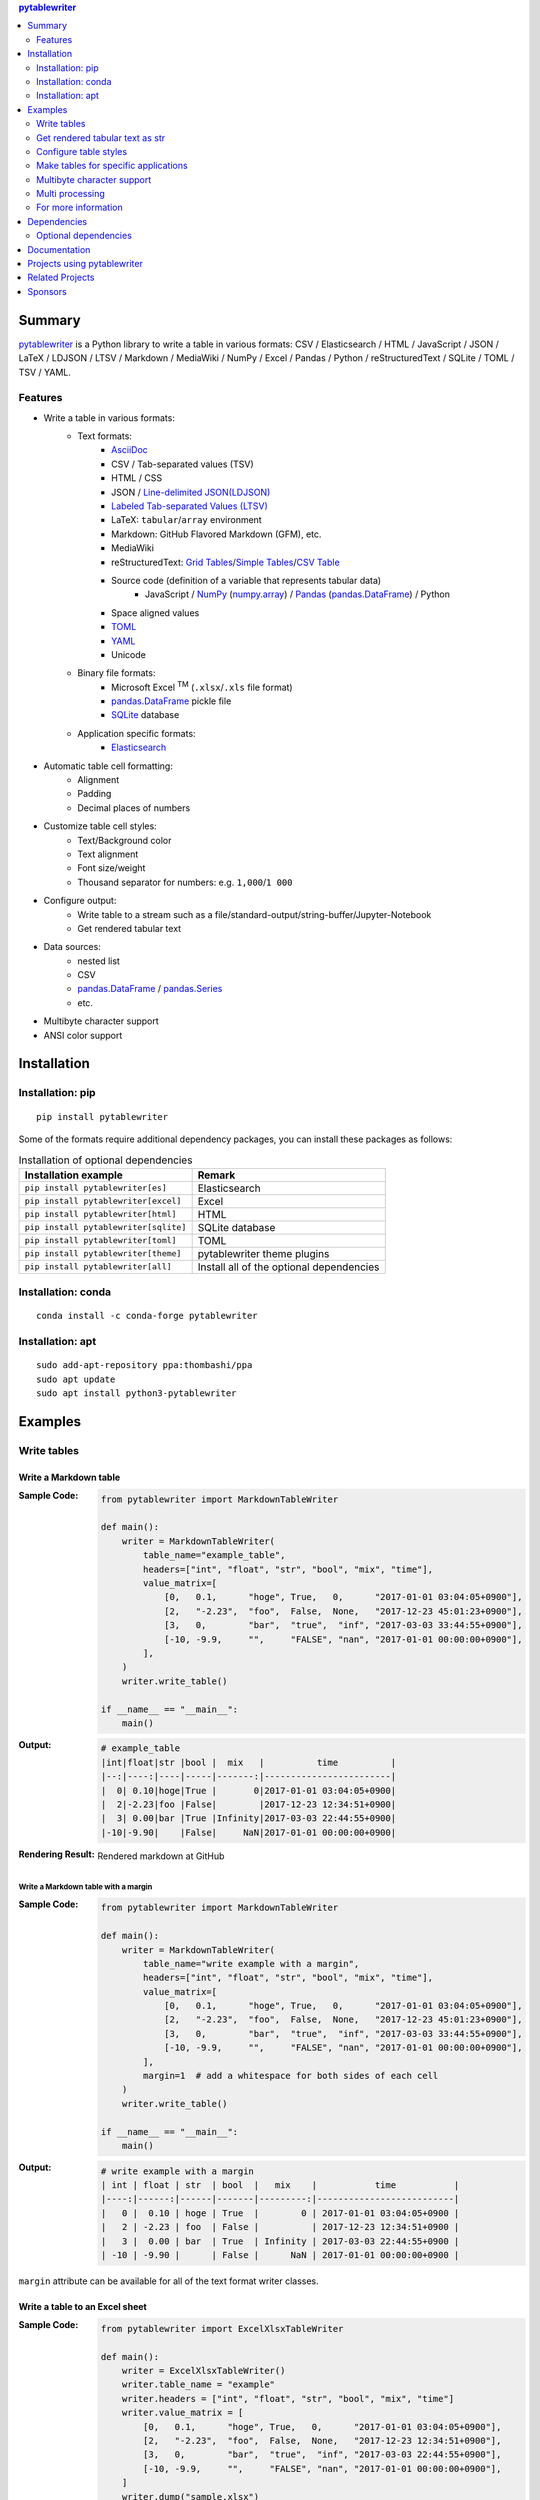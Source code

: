 .. contents:: **pytablewriter**
   :backlinks: top
   :depth: 2

Summary
=========
`pytablewriter <https://github.com/thombashi/pytablewriter>`__ is a Python library to write a table in various formats: CSV / Elasticsearch / HTML / JavaScript / JSON / LaTeX / LDJSON / LTSV / Markdown / MediaWiki / NumPy / Excel / Pandas / Python / reStructuredText / SQLite / TOML / TSV / YAML.

.. image:: https://badge.fury.io/py/pytablewriter.svg
    :target: https://badge.fury.io/py/pytablewriter
    :alt: PyPI package version

.. image:: https://anaconda.org/conda-forge/pytablewriter/badges/version.svg
    :target: https://anaconda.org/conda-forge/pytablewriter
    :alt: conda-forge package version

.. image:: https://img.shields.io/pypi/pyversions/pytablewriter.svg
    :target: https://pypi.org/project/pytablewriter/
    :alt: Supported Python versions

.. image:: https://img.shields.io/pypi/implementation/pytablewriter.svg
    :target: https://pypi.org/project/pytablewriter
    :alt: Supported Python implementations

.. image:: https://github.com/thombashi/pytablewriter/workflows/Tests/badge.svg
    :target: https://github.com/thombashi/pytablewriter/actions?query=workflow%3ATests
    :alt: Linux/macOS/Windows CI status

.. image:: https://coveralls.io/repos/github/thombashi/pytablewriter/badge.svg?branch=master
    :target: https://coveralls.io/github/thombashi/pytablewriter?branch=master
    :alt: Test coverage

Features
--------
- Write a table in various formats:
    - Text formats:
        - `AsciiDoc <https://asciidoc.org/>`__
        - CSV / Tab-separated values (TSV)
        - HTML / CSS
        - JSON / `Line-delimited JSON(LDJSON) <https://en.wikipedia.org/wiki/JSON_streaming#Line-delimited_JSON>`__
        - `Labeled Tab-separated Values (LTSV) <http://ltsv.org/>`__
        - LaTeX: ``tabular``/``array`` environment
        - Markdown: GitHub Flavored Markdown (GFM), etc.
        - MediaWiki
        - reStructuredText: `Grid Tables <http://docutils.sourceforge.net/docs/ref/rst/restructuredtext.html#grid-tables>`__/`Simple Tables <http://docutils.sourceforge.net/docs/ref/rst/restructuredtext.html#simple-tables>`__/`CSV Table <http://docutils.sourceforge.net/docs/ref/rst/directives.html#id4>`__
        - Source code (definition of a variable that represents tabular data)
            - JavaScript / `NumPy <https://www.numpy.org/>`__ (`numpy.array <https://docs.scipy.org/doc/numpy/reference/generated/numpy.array.html>`__) / `Pandas <https://pandas.pydata.org/>`__ (`pandas.DataFrame <https://pandas.pydata.org/pandas-docs/stable/reference/api/pandas.DataFrame.html>`__) / Python
        - Space aligned values
        - `TOML <https://github.com/toml-lang/toml>`__
        - `YAML <https://yaml.org/>`__
        - Unicode
    - Binary file formats:
        - Microsoft Excel :superscript:`TM` (``.xlsx``/``.xls`` file format)
        - `pandas.DataFrame <https://pandas.pydata.org/pandas-docs/stable/reference/api/pandas.DataFrame.html>`__ pickle file
        - `SQLite <https://www.sqlite.org/index.html>`__ database
    - Application specific formats:
        - `Elasticsearch <https://www.elastic.co/products/elasticsearch>`__
- Automatic table cell formatting:
    - Alignment
    - Padding
    - Decimal places of numbers
- Customize table cell styles:
    - Text/Background color
    - Text alignment
    - Font size/weight
    - Thousand separator for numbers: e.g. ``1,000``/``1 000``
- Configure output:
    - Write table to a stream such as a file/standard-output/string-buffer/Jupyter-Notebook
    - Get rendered tabular text
- Data sources:
    - nested list
    - CSV
    - `pandas.DataFrame <https://pandas.pydata.org/pandas-docs/stable/reference/api/pandas.DataFrame.html>`__ / `pandas.Series <https://pandas.pydata.org/pandas-docs/stable/reference/api/pandas.Series.html>`__
    - etc.
- Multibyte character support
- ANSI color support

Installation
============

Installation: pip
------------------------------
::

    pip install pytablewriter

Some of the formats require additional dependency packages, you can install these packages as follows:

.. csv-table:: Installation of optional dependencies
    :header: Installation example, Remark

    ``pip install pytablewriter[es]``, Elasticsearch
    ``pip install pytablewriter[excel]``, Excel
    ``pip install pytablewriter[html]``, HTML
    ``pip install pytablewriter[sqlite]``, SQLite database
    ``pip install pytablewriter[toml]``, TOML
    ``pip install pytablewriter[theme]``, pytablewriter theme plugins
    ``pip install pytablewriter[all]``, Install all of the optional dependencies

Installation: conda
------------------------------
::

    conda install -c conda-forge pytablewriter

Installation: apt
------------------------------
::

    sudo add-apt-repository ppa:thombashi/ppa
    sudo apt update
    sudo apt install python3-pytablewriter

Examples
==========
Write tables
--------------
Write a Markdown table
~~~~~~~~~~~~~~~~~~~~~~~~
:Sample Code:
    .. code-block:: python

        from pytablewriter import MarkdownTableWriter

        def main():
            writer = MarkdownTableWriter(
                table_name="example_table",
                headers=["int", "float", "str", "bool", "mix", "time"],
                value_matrix=[
                    [0,   0.1,      "hoge", True,   0,      "2017-01-01 03:04:05+0900"],
                    [2,   "-2.23",  "foo",  False,  None,   "2017-12-23 45:01:23+0900"],
                    [3,   0,        "bar",  "true",  "inf", "2017-03-03 33:44:55+0900"],
                    [-10, -9.9,     "",     "FALSE", "nan", "2017-01-01 00:00:00+0900"],
                ],
            )
            writer.write_table()

        if __name__ == "__main__":
            main()

:Output:
    .. code-block::

        # example_table
        |int|float|str |bool |  mix   |          time          |
        |--:|----:|----|-----|-------:|------------------------|
        |  0| 0.10|hoge|True |       0|2017-01-01 03:04:05+0900|
        |  2|-2.23|foo |False|        |2017-12-23 12:34:51+0900|
        |  3| 0.00|bar |True |Infinity|2017-03-03 22:44:55+0900|
        |-10|-9.90|    |False|     NaN|2017-01-01 00:00:00+0900|

:Rendering Result:
    .. figure:: https://cdn.jsdelivr.net/gh/thombashi/pytablewriter@master/docs/pages/examples/table_format/text/ss/markdown.png
       :scale: 80%
       :alt: https://github.com/thombashi/pytablewriter/blob/master/docs/pages/examples/table_format/text/ss/markdown.png

       Rendered markdown at GitHub

Write a Markdown table with a margin
^^^^^^^^^^^^^^^^^^^^^^^^^^^^^^^^^^^^^^
:Sample Code:
    .. code-block:: python

        from pytablewriter import MarkdownTableWriter

        def main():
            writer = MarkdownTableWriter(
                table_name="write example with a margin",
                headers=["int", "float", "str", "bool", "mix", "time"],
                value_matrix=[
                    [0,   0.1,      "hoge", True,   0,      "2017-01-01 03:04:05+0900"],
                    [2,   "-2.23",  "foo",  False,  None,   "2017-12-23 45:01:23+0900"],
                    [3,   0,        "bar",  "true",  "inf", "2017-03-03 33:44:55+0900"],
                    [-10, -9.9,     "",     "FALSE", "nan", "2017-01-01 00:00:00+0900"],
                ],
                margin=1  # add a whitespace for both sides of each cell
            )
            writer.write_table()

        if __name__ == "__main__":
            main()

:Output:
    .. code-block::

        # write example with a margin
        | int | float | str  | bool  |   mix    |           time           |
        |----:|------:|------|-------|---------:|--------------------------|
        |   0 |  0.10 | hoge | True  |        0 | 2017-01-01 03:04:05+0900 |
        |   2 | -2.23 | foo  | False |          | 2017-12-23 12:34:51+0900 |
        |   3 |  0.00 | bar  | True  | Infinity | 2017-03-03 22:44:55+0900 |
        | -10 | -9.90 |      | False |      NaN | 2017-01-01 00:00:00+0900 |

``margin`` attribute can be available for all of the text format writer classes.

Write a table to an Excel sheet
~~~~~~~~~~~~~~~~~~~~~~~~~~~~~~~~~
:Sample Code:
    .. code-block:: python

        from pytablewriter import ExcelXlsxTableWriter

        def main():
            writer = ExcelXlsxTableWriter()
            writer.table_name = "example"
            writer.headers = ["int", "float", "str", "bool", "mix", "time"]
            writer.value_matrix = [
                [0,   0.1,      "hoge", True,   0,      "2017-01-01 03:04:05+0900"],
                [2,   "-2.23",  "foo",  False,  None,   "2017-12-23 12:34:51+0900"],
                [3,   0,        "bar",  "true",  "inf", "2017-03-03 22:44:55+0900"],
                [-10, -9.9,     "",     "FALSE", "nan", "2017-01-01 00:00:00+0900"],
            ]
            writer.dump("sample.xlsx")

        if __name__ == "__main__":
            main()

:Output:
    .. figure:: https://cdn.jsdelivr.net/gh/thombashi/pytablewriter@master/docs/pages/examples/table_format/binary/spreadsheet/ss/excel_single.png
       :scale: 100%
       :alt: https://github.com/thombashi/pytablewriter/blob/master/docs/pages/examples/table_format/binary/spreadsheet/ss/excel_single.png

       Output excel file (``sample_single.xlsx``)

Write a Unicode table
~~~~~~~~~~~~~~~~~~~~~~~
:Sample Code:
    .. code-block:: python

        from pytablewriter import UnicodeTableWriter

        def main():
            writer = UnicodeTableWriter(
                table_name="example_table",
                headers=["int", "float", "str", "bool", "mix", "time"],
                value_matrix=[
                    [0,   0.1,      "hoge", True,   0,      "2017-01-01 03:04:05+0900"],
                    [2,   "-2.23",  "foo",  False,  None,   "2017-12-23 45:01:23+0900"],
                    [3,   0,        "bar",  "true",  "inf", "2017-03-03 33:44:55+0900"],
                    [-10, -9.9,     "",     "FALSE", "nan", "2017-01-01 00:00:00+0900"],
                ]
            )
            writer.write_table()

        if __name__ == "__main__":
            main()

:Output:
    .. code-block::

        ┌───┬─────┬────┬─────┬────────┬────────────────────────┐
        │int│float│str │bool │  mix   │          time          │
        ├───┼─────┼────┼─────┼────────┼────────────────────────┤
        │  0│ 0.10│hoge│True │       0│2017-01-01 03:04:05+0900│
        ├───┼─────┼────┼─────┼────────┼────────────────────────┤
        │  2│-2.23│foo │False│        │2017-12-23 12:34:51+0900│
        ├───┼─────┼────┼─────┼────────┼────────────────────────┤
        │  3│ 0.00│bar │True │Infinity│2017-03-03 22:44:55+0900│
        ├───┼─────┼────┼─────┼────────┼────────────────────────┤
        │-10│-9.90│    │False│     NaN│2017-01-01 00:00:00+0900│
        └───┴─────┴────┴─────┴────────┴────────────────────────┘

Write a table with JavaScript format (as a nested list variable definition)
~~~~~~~~~~~~~~~~~~~~~~~~~~~~~~~~~~~~~~~~~~~~~~~~~~~~~~~~~~~~~~~~~~~~~~~~~~~~~
:Sample Code:
    .. code-block:: python

        import pytablewriter as ptw


        def main():
            writer = ptw.JavaScriptTableWriter(
                table_name="js_variable",
                headers=["int", "float", "str", "bool", "mix", "time"],
                value_matrix=[
                    [0, 0.1, "hoge", True, 0, "2017-01-01 03:04:05+0900"],
                    [2, "-2.23", "foo", False, None, "2017-12-23 45:01:23+0900"],
                    [3, 0, "bar", "true", "inf", "2017-03-03 33:44:55+0900"],
                    [-10, -9.9, "", "FALSE", "nan", "2017-01-01 00:00:00+0900"],
                ],
            )

            writer.write_table()


        if __name__ == "__main__":
            main()

:Output:
    .. code-block:: js

        const js_variable = [
            ["int", "float", "str", "bool", "mix", "time"],
            [0, 0.1, "hoge", true, 0, "2017-01-01 03:04:05+0900"],
            [2, -2.23, "foo", false, null, "2017-12-23 45:01:23+0900"],
            [3, 0, "bar", true, Infinity, "2017-03-03 33:44:55+0900"],
            [-10, -9.9, "", "FALSE", NaN, "2017-01-01 00:00:00+0900"]
        ];

Write a Markdown table from ``pandas.DataFrame`` instance
~~~~~~~~~~~~~~~~~~~~~~~~~~~~~~~~~~~~~~~~~~~~~~~~~~~~~~~~~~~
``from_dataframe`` method of writer classes will set up tabular data from ``pandas.DataFrame``:

:Sample Code:
    .. code-block:: python

        from textwrap import dedent
        import pandas as pd
        import io
        from pytablewriter import MarkdownTableWriter

        def main():
            csv_data = io.StringIO(dedent("""\
                "i","f","c","if","ifc","bool","inf","nan","mix_num","time"
                1,1.10,"aa",1.0,"1",True,Infinity,NaN,1,"2017-01-01 00:00:00+09:00"
                2,2.20,"bbb",2.2,"2.2",False,Infinity,NaN,Infinity,"2017-01-02 03:04:05+09:00"
                3,3.33,"cccc",-3.0,"ccc",True,Infinity,NaN,NaN,"2017-01-01 00:00:00+09:00"
                """))
            df = pd.read_csv(csv_data, sep=',')

            writer = MarkdownTableWriter()
            writer.from_dataframe(df)
            writer.write_table()

        if __name__ == "__main__":
            main()

:Output:
    .. code-block::

        | i | f  | c  | if |ifc|bool |  inf   |nan|mix_num |          time           |
        |--:|---:|----|---:|---|-----|--------|---|-------:|-------------------------|
        |  1|1.10|aa  | 1.0|  1|True |Infinity|NaN|       1|2017-01-01 00:00:00+09:00|
        |  2|2.20|bbb | 2.2|2.2|False|Infinity|NaN|Infinity|2017-01-02 03:04:05+09:00|
        |  3|3.33|cccc|-3.0|ccc|True |Infinity|NaN|     NaN|2017-01-01 00:00:00+09:00|


Adding a column of the DataFrame index if you specify ``add_index_column=True``:

:Sample Code:
    .. code-block:: python

        import pandas as pd
        import pytablewriter as ptw

        def main():
            writer = ptw.MarkdownTableWriter(table_name="add_index_column")
            writer.from_dataframe(
                pd.DataFrame({"A": [1, 2], "B": [10, 11]}, index=["a", "b"]),
                add_index_column=True,
            )
            writer.write_table()

        if __name__ == "__main__":
            main()

:Output:
    .. code-block::

        # add_index_column
        |   | A | B |
        |---|--:|--:|
        |a  |  1| 10|
        |b  |  2| 11|

Write a markdown table from a space-separated values
~~~~~~~~~~~~~~~~~~~~~~~~~~~~~~~~~~~~~~~~~~~~~~~~~~~~~~
:Sample Code:
    .. code-block:: python

        import pytablewriter as ptw


        def main():
            writer = ptw.MarkdownTableWriter(table_name="ps")
            writer.from_csv(
                """
                USER       PID %CPU %MEM    VSZ   RSS TTY      STAT START   TIME COMMAND
                root         1  0.0  0.4  77664  8784 ?        Ss   May11   0:02 /sbin/init
                root         2  0.0  0.0      0     0 ?        S    May11   0:00 [kthreadd]
                root         4  0.0  0.0      0     0 ?        I<   May11   0:00 [kworker/0:0H]
                root         6  0.0  0.0      0     0 ?        I<   May11   0:00 [mm_percpu_wq]
                root         7  0.0  0.0      0     0 ?        S    May11   0:01 [ksoftirqd/0]
                """,
                delimiter=" ",
            )
            writer.write_table()


        if __name__ == "__main__":
            main()

:Output:
    .. code-block::

        # ps
        |USER|PID|%CPU|%MEM| VSZ |RSS |TTY|STAT|START|TIME|   COMMAND    |
        |----|--:|---:|---:|----:|---:|---|----|-----|----|--------------|
        |root|  1|   0| 0.4|77664|8784|?  |Ss  |May11|0:02|/sbin/init    |
        |root|  2|   0| 0.0|    0|   0|?  |S   |May11|0:00|[kthreadd]    |
        |root|  4|   0| 0.0|    0|   0|?  |I<  |May11|0:00|[kworker/0:0H]|
        |root|  6|   0| 0.0|    0|   0|?  |I<  |May11|0:00|[mm_percpu_wq]|
        |root|  7|   0| 0.0|    0|   0|?  |S   |May11|0:01|[ksoftirqd/0] |

Get rendered tabular text as str
----------------------------------
``dumps`` method returns rendered tabular text.
``dumps`` only available for text format writers.

:Sample Code:
    .. code-block:: python

        import pytablewriter as ptw


        def main():
            writer = ptw.MarkdownTableWriter(
                headers=["int", "float", "str", "bool", "mix", "time"],
                value_matrix=[
                    [0, 0.1, "hoge", True, 0, "2017-01-01 03:04:05+0900"],
                    [2, "-2.23", "foo", False, None, "2017-12-23 45:01:23+0900"],
                    [3, 0, "bar", "true", "inf", "2017-03-03 33:44:55+0900"],
                    [-10, -9.9, "", "FALSE", "nan", "2017-01-01 00:00:00+0900"],
                ],
            )

            print(writer.dumps())


        if __name__ == "__main__":
            main()

:Output:
    .. code-block::

        |int|float|str |bool |  mix   |          time          |
        |--:|----:|----|-----|-------:|------------------------|
        |  0| 0.10|hoge|True |       0|2017-01-01 03:04:05+0900|
        |  2|-2.23|foo |False|        |2017-12-23 45:01:23+0900|
        |  3| 0.00|bar |True |Infinity|2017-03-03 33:44:55+0900|
        |-10|-9.90|    |False|     NaN|2017-01-01 00:00:00+0900|

Configure table styles
------------------------
Column styles
~~~~~~~~~~~~~~~
Writers can specify
`Style <https://pytablewriter.rtfd.io/en/latest/pages/reference/style.html>`__
for each column by ``column_styles`` attribute of writer classes.

:Sample Code:
    .. code-block:: python

        import pytablewriter as ptw
        from pytablewriter.style import Style


        def main():
            writer = ptw.MarkdownTableWriter(
                table_name="set style by column_styles",
                headers=[
                    "auto align",
                    "left align",
                    "center align",
                    "bold",
                    "italic",
                    "bold italic ts",
                ],
                value_matrix=[
                    [11, 11, 11, 11, 11, 11],
                    [1234, 1234, 1234, 1234, 1234, 1234],
                ],
                column_styles=[
                    Style(),
                    Style(align="left"),
                    Style(align="center"),
                    Style(font_weight="bold"),
                    Style(font_style="italic"),
                    Style(font_weight="bold", font_style="italic", thousand_separator=","),
                ],  # specify styles for each column
            )
            writer.write_table()


        if __name__ == "__main__":
            main()

:Output:
    .. code-block::

        # set style by styles
        |auto align|left align|center align|  bold  |italic|bold italic ts|
        |---------:|----------|:----------:|-------:|-----:|-------------:|
        |        11|11        |     11     |  **11**|  _11_|      _**11**_|
        |      1234|1234      |    1234    |**1234**|_1234_|   _**1,234**_|

    `Rendering result <https://github.com/thombashi/pytablewriter/tree/master/docs/pages/examples/style/output.md>`__


You can also set ``Style`` to a specific column with index or header by using ``set_style`` method:

:Sample Code:
    .. code-block:: python

        from pytablewriter import MarkdownTableWriter
        from pytablewriter.style import Style

        def main():
            writer = MarkdownTableWriter()
            writer.headers = ["A", "B", "C",]
            writer.value_matrix = [[11, 11, 11], [1234, 1234, 1234]]

            writer.table_name = "set style by column index"
            writer.set_style(1, Style(align="center", font_weight="bold"))
            writer.set_style(2, Style(thousand_separator=" "))
            writer.write_table()
            writer.write_null_line()

            writer.table_name = "set style by header"
            writer.set_style("B", Style(font_style="italic"))
            writer.write_table()

        if __name__ == "__main__":
            main()

:Output:
    .. code-block::

        # set style by column index
        | A  |   B    |  C  |
        |---:|:------:|----:|
        |  11| **11** |   11|
        |1234|**1234**|1 234|

        # set style by header
        | A  |  B   |  C  |
        |---:|-----:|----:|
        |  11|  _11_|   11|
        |1234|_1234_|1 234|

Style filter
~~~~~~~~~~~~~~
``set_theme`` method can set predefined style filters.
The following command will install themes:

::

    pip install pytablewriter[theme]

``altrow`` theme will colored rows alternatively:

:Sample Code:
    .. code-block:: python

        writer = TableWriterFactory.create_from_format_name("markdown")
        writer.headers = ["INT", "STR"]
        writer.value_matrix = [[1, "hoge"], [2, "foo"], [3, "bar"]]
        writer.margin = 1

        writer.set_theme("altrow")

        writer.write_table()

:Output:
    .. figure:: https://cdn.jsdelivr.net/gh/thombashi/pytablewriter-altrow-theme@master/ss/ptw-altrow-theme_example_default.png
       :scale: 100%
       :alt: https://github.com/thombashi/pytablewriter-altrow-theme/blob/master/ss/ptw-altrow-theme_example_default.png

Make tables for specific applications
---------------------------------------
Render a table on Jupyter Notebook
~~~~~~~~~~~~~~~~~~~~~~~~~~~~~~~~~~~~
https://nbviewer.jupyter.org/github/thombashi/pytablewriter/blob/master/examples/ipynb/jupyter_notebook_example.ipynb

.. figure:: https://cdn.jsdelivr.net/gh/thombashi/pytablewriter@master/docs/pages/examples/jupyter_notebook/ss/jupyter_notebook.png
   :scale: 100%
   :alt: https://github.com/thombashi/pytablewriter/blob/master/docs/pages/examples/jupyter_notebook/ss/jupyter_notebook.png

   Table formatting for Jupyter Notebook

Multibyte character support
-----------------------------
Write a table using multibyte character
~~~~~~~~~~~~~~~~~~~~~~~~~~~~~~~~~~~~~~~~~
You can use multibyte characters as table data.
Multibyte characters also properly padded and aligned.

:Sample Code:
    .. code-block:: python

        import pytablewriter as ptw


        def main():
            writer = ptw.RstSimpleTableWriter(
                table_name="生成に関するパターン",
                headers=["パターン名", "概要", "GoF", "Code Complete[1]"],
                value_matrix=[
                    ["Abstract Factory", "関連する一連のインスタンスを状況に応じて、適切に生成する方法を提供する。", "Yes", "Yes"],
                    ["Builder", "複合化されたインスタンスの生成過程を隠蔽する。", "Yes", "No"],
                    ["Factory Method", "実際に生成されるインスタンスに依存しない、インスタンスの生成方法を提供する。", "Yes", "Yes"],
                    ["Prototype", "同様のインスタンスを生成するために、原型のインスタンスを複製する。", "Yes", "No"],
                    ["Singleton", "あるクラスについて、インスタンスが単一であることを保証する。", "Yes", "Yes"],
                ],
            )
            writer.write_table()


        if __name__ == "__main__":
            main()

:Output:
    .. figure:: https://cdn.jsdelivr.net/gh/thombashi/pytablewriter@master/docs/pages/examples/multibyte/ss/multi_byte_char.png
       :scale: 100%
       :alt: https://github.com/thombashi/pytablewriter/blob/master/docs/pages/examples/multibyte/ss/multi_byte_char.png

       Output of multi-byte character table

Multi processing
------------------
You can increase the number of workers to process table data via ``max_workers`` attribute of a writer.
The more ``max_workers`` the less processing time when tabular data is large and the execution environment has available cores.

if you increase ``max_workers`` larger than one, recommend to use main guarded as follows to avoid problems caused by multi processing:

.. code-block:: python

    from multiprocessing import cpu_count
    import pytablewriter as ptw

    def main():
        writer = ptw.MarkdownTableWriter()
        writer.max_workers = cpu_count()
        ...

    if __name__ == "__main__":
        main()

For more information
----------------------
More examples are available at 
https://pytablewriter.rtfd.io/en/latest/pages/examples/index.html

Dependencies
============
- Python 3.6+
- `Python package dependencies (automatically installed) <https://github.com/thombashi/pytablewriter/network/dependencies>`__


Optional dependencies
---------------------
- ``logging`` extras
    - `loguru <https://github.com/Delgan/loguru>`__: Used for logging if the package installed
- ``from`` extras
    - `pytablereader <https://github.com/thombashi/pytablereader>`__
- ``es`` extra
    - `elasticsearch <https://github.com/elastic/elasticsearch-py>`__
- ``excel`` extras
    - `xlwt <http://www.python-excel.org/>`__
    - `XlsxWriter <https://github.com/jmcnamara/XlsxWriter>`__
- ``html`` extras
    - `dominate <https://github.com/Knio/dominate/>`__
- ``sqlite`` extras
    - `SimpleSQLite <https://github.com/thombashi/SimpleSQLite>`__
- ``theme`` extras
    - `pytablewriter-altrow-theme <https://github.com/thombashi/pytablewriter-altrow-theme>`__
- ``toml`` extras
    - `toml <https://github.com/uiri/toml>`__

Documentation
===============
https://pytablewriter.rtfd.io/

Projects using pytablewriter
==================================
- `pytest-md-report <https://github.com/thombashi/pytest-md-report>`__


Related Projects
==================================
- `pytablereader <https://github.com/thombashi/pytablereader>`__
    - Tabular data loaded by ``pytablereader`` can be written another tabular data format with ``pytablewriter``.

Sponsors
====================================
.. image:: https://avatars0.githubusercontent.com/u/44389260?s=48&u=6da7176e51ae2654bcfd22564772ef8a3bb22318&v=4
   :target: https://github.com/chasbecker
   :alt: Charles Becker (chasbecker)


`Become a sponsor <https://github.com/sponsors/thombashi>`__

